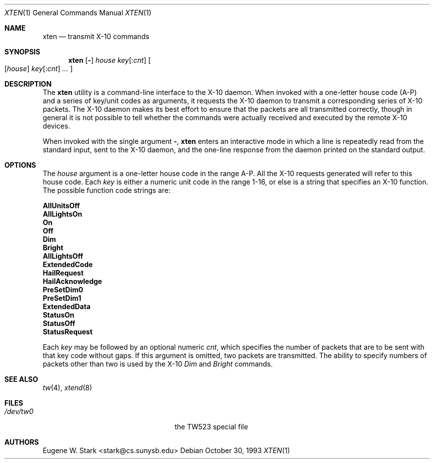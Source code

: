 .\" Copyright (c) 1992, 1993 Eugene W. Stark
.\" All rights reserved.
.\"
.\" Redistribution and use in source and binary forms, with or without
.\" modification, are permitted provided that the following conditions
.\" are met:
.\" 1. Redistributions of source code must retain the above copyright
.\"    notice, this list of conditions and the following disclaimer.
.\" 2. Redistributions in binary form must reproduce the above copyright
.\"    notice, this list of conditions and the following disclaimer in the
.\"    documentation and/or other materials provided with the distribution.
.\" 3. All advertising materials mentioning features or use of this software
.\"    must display the following acknowledgement:
.\"	This product includes software developed by Eugene W. Stark.
.\" 4. The name of the author may not be used to endorse or promote products
.\"    derived from this software without specific prior written permission.
.\"
.\" THIS SOFTWARE IS PROVIDED BY EUGENE W. STARK (THE AUTHOR) ``AS IS'' AND
.\" ANY EXPRESS OR IMPLIED WARRANTIES, INCLUDING, BUT NOT LIMITED TO, THE
.\" IMPLIED WARRANTIES OF MERCHANTABILITY AND FITNESS FOR A PARTICULAR PURPOSE
.\" ARE DISCLAIMED.  IN NO EVENT SHALL THE AUTHOR BE LIABLE FOR ANY DIRECT,
.\" INDIRECT, INCIDENTAL, SPECIAL, EXEMPLARY, OR CONSEQUENTIAL DAMAGES
.\" (INCLUDING, BUT NOT LIMITED TO, PROCUREMENT OF SUBSTITUTE GOODS OR
.\" SERVICES; LOSS OF USE, DATA, OR PROFITS; OR BUSINESS INTERRUPTION)
.\" HOWEVER CAUSED AND ON ANY THEORY OF LIABILITY, WHETHER IN CONTRACT, STRICT
.\" LIABILITY, OR TORT (INCLUDING NEGLIGENCE OR OTHERWISE) ARISING IN ANY WAY
.\" OUT OF THE USE OF THIS SOFTWARE, EVEN IF ADVISED OF THE POSSIBILITY OF
.\" SUCH DAMAGE.
.\"
.\" $FreeBSD: src/usr.sbin/xten/xten.1,v 1.12 2002/04/20 12:27:18 charnier Exp $
.\"
.Dd October 30, 1993
.Dt XTEN 1
.Os
.Sh NAME
.Nm xten
.Nd transmit X-10 commands
.Sh SYNOPSIS
.Nm
.Op Fl ""
.Ar house
.Ar key Ns Op : Ns Ar cnt
.Oo
.Op Ar house
.Ar key Ns Op : Ns Ar cnt
.Ar ...
.Oc
.Sh DESCRIPTION
The
.Nm
utility is a command-line interface to the X-10 daemon.
When invoked with a one-letter house code (A-P) and a series of key/unit
codes as arguments, it requests the X-10 daemon to transmit a corresponding
series of X-10 packets.  The X-10 daemon makes its best effort to ensure
that the packets are all transmitted correctly, though in general it is
not possible to tell whether the commands were actually received and
executed by the remote X-10 devices.
.Pp
When invoked with the single argument
.Fl "" ,
.Nm
enters an interactive mode in which a line is repeatedly read from the
standard input, sent to the X-10 daemon, and the one-line response from
the daemon printed on the standard output.
.Sh OPTIONS
The
.Ar house
argument is a one-letter house code in the range A-P.
All the X-10 requests generated will refer to this house code.
Each
.Ar key
is either a numeric unit code in the range 1-16, or else
is a string that specifies an X-10 function.  The possible
function code strings are:
.Bl -diag
.It AllUnitsOff
.It AllLightsOn
.It On
.It Off
.It Dim
.It Bright
.It AllLightsOff
.It ExtendedCode
.It HailRequest
.It HailAcknowledge
.It PreSetDim0
.It PreSetDim1
.It ExtendedData
.It StatusOn
.It StatusOff
.It StatusRequest
.El
.Pp
Each
.Ar key
may be followed by an optional numeric
.Ar cnt ,
which specifies the number of packets that are to be sent with that
key code without gaps.  If this argument is omitted, two packets
are transmitted.  The ability to specify numbers of packets other than
two is used by the X-10
.Em Dim
and
.Em Bright
commands.
.Sh SEE ALSO
.Xr tw 4 ,
.Xr xtend 8
.Sh FILES
.Bl -tag -width /var/spool/xten/Status -compact
.It Pa /dev/tw0
the TW523 special file
.El
.Sh AUTHORS
.An Eugene W. Stark Aq stark@cs.sunysb.edu
